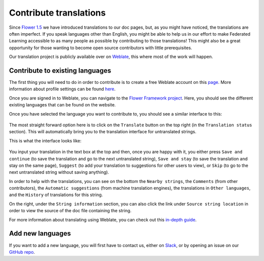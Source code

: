 Contribute translations
=======================

Since `Flower 1.5
<https://flower.ai/docs/framework/ref-changelog.html#v1-5-0-2023-08-31>`_ we
have introduced translations to our doc pages, but, as you might have noticed,
the translations are often imperfect. If you speak languages other than
English, you might be able to help us in our effort to make Federated Learning
accessible to as many people as possible by contributing to those translations!
This might also be a great opportunity for those wanting to become open source
contributors with little prerequisites.

Our translation project is publicly available over on `Weblate
<https://hosted.weblate.org/projects/flower-docs/framework/>`_, this where most
of the work will happen.

Contribute to existing languages
--------------------------------

.. youtube:: 10_Xfy5BOfQ
   :width: 100%

The first thing you will need to do in order to contribute is to create a
free Weblate account on this `page
<https://hosted.weblate.org/accounts/register/>`_. More information
about profile settings can be found `here
<https://docs.weblate.org/en/latest/user/profile.html>`_.

Once you are signed in to Weblate, you can navigate to the `Flower Framework
project <https://hosted.weblate.org/projects/flower-docs/framework/>`_. Here,
you should see the different existing languages that can be found on the
website.

Once you have selected the language you want to contribute to, you should see a
similar interface to this:

   .. image:: _static/weblate_status.png

The most straight forward option here is to click on the ``Translate`` button
on the top right (in the ``Translation status`` section). This will
automatically bring you to the translation interface for untranslated strings.

This is what the interface looks like:

  .. image:: _static/weblate_interface.png

You input your translation in the text box at the top and then, once you are
happy with it, you either press ``Save and continue`` (to save the translation
and go to the next untranslated string), ``Save and stay`` (to save the
translation and stay on the same page), ``Suggest`` (to add your translation to
suggestions for other users to view), or ``Skip`` (to go to the next
untranslated string without saving anything).

In order to help with the translations, you can see on the bottom the ``Nearby
strings``, the ``Comments`` (from other contributors), the ``Automatic
suggestions`` (from machine translation engines), the translations in ``Other
languages``, and the ``History`` of translations for this string.

On the right, under the ``String information`` section, you can also click the
link under ``Source string location`` in order to view the source of the doc
file containing the string.

For more information about translating using Weblate, you can check out this
`in-depth guide <https://docs.weblate.org/en/latest/user/translating.html>`_.

Add new languages
-----------------

If you want to add a new language, you will first have to contact us, either on
`Slack <https://flower.ai/join-slack>`_, or by opening an issue on our `GitHub
repo <https://github.com/adap/flower>`_.
